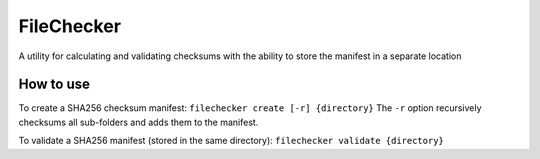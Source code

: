 ===========
FileChecker
===========

A utility for calculating and validating checksums with the ability to store the manifest in a separate location

How to use
==========

To create a SHA256 checksum manifest: ``filechecker create [-r] {directory}``
The ``-r`` option recursively checksums all sub-folders and adds them to the manifest.

To validate a SHA256 manifest (stored in the same directory): ``filechecker validate {directory}``